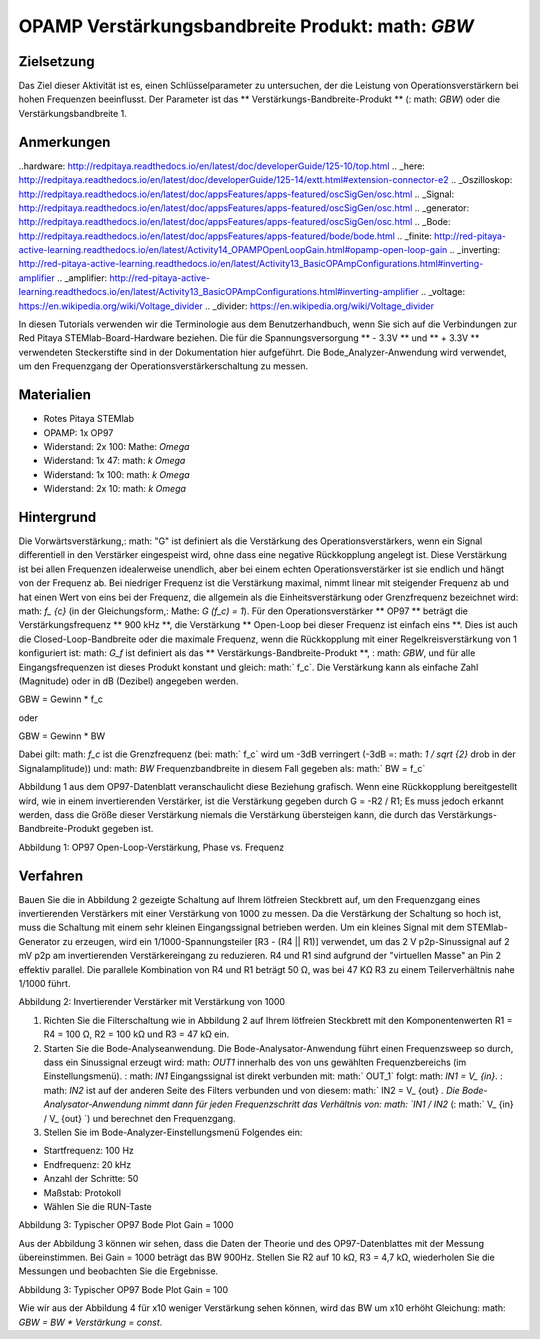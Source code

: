 OPAMP Verstärkungsbandbreite Produkt: math: `GBW`
########################################

Zielsetzung
__________

Das Ziel dieser Aktivität ist es, einen Schlüsselparameter zu untersuchen, der die Leistung von Operationsverstärkern bei hohen Frequenzen beeinflusst.
Der Parameter ist das ** Verstärkungs-Bandbreite-Produkt ** (: math: `GBW`) oder die Verstärkungsbandbreite 1.

Anmerkungen
__________

..hardware: http://redpitaya.readthedocs.io/en/latest/doc/developerGuide/125-10/top.html
.. _here: http://redpitaya.readthedocs.io/en/latest/doc/developerGuide/125-14/extt.html#extension-connector-e2
.. _Oszilloskop: http://redpitaya.readthedocs.io/en/latest/doc/appsFeatures/apps-featured/oscSigGen/osc.html
.. _Signal: http://redpitaya.readthedocs.io/en/latest/doc/appsFeatures/apps-featured/oscSigGen/osc.html
.. _generator: http://redpitaya.readthedocs.io/en/latest/doc/appsFeatures/apps-featured/oscSigGen/osc.html
.. _Bode: http://redpitaya.readthedocs.io/en/latest/doc/appsFeatures/apps-featured/bode/bode.html
.. _finite: http://red-pitaya-active-learning.readthedocs.io/en/latest/Activity14_OPAMPOpenLoopGain.html#opamp-open-loop-gain
.. _inverting: http://red-pitaya-active-learning.readthedocs.io/en/latest/Activity13_BasicOPAmpConfigurations.html#inverting-amplifier
.. _amplifier: http://red-pitaya-active-learning.readthedocs.io/en/latest/Activity13_BasicOPAmpConfigurations.html#inverting-amplifier
.. _voltage: https://en.wikipedia.org/wiki/Voltage_divider
.. _divider: https://en.wikipedia.org/wiki/Voltage_divider


In diesen Tutorials verwenden wir die Terminologie aus dem Benutzerhandbuch, wenn Sie sich auf die Verbindungen zur Red Pitaya STEMlab-Board-Hardware beziehen.
Die für die Spannungsversorgung ** - 3.3V ** und ** + 3.3V ** verwendeten Steckerstifte sind in der Dokumentation hier aufgeführt.
Die Bode_Analyzer-Anwendung wird verwendet, um den Frequenzgang der Operationsverstärkerschaltung zu messen.

Materialien
__________

- Rotes Pitaya STEMlab
- OPAMP: 1x OP97
- Widerstand: 2x 100: Mathe: `\ Omega`
- Widerstand: 1x 47: math: `k \ Omega`
- Widerstand: 1x 100: math: `k \ Omega`
- Widerstand: 2x 10: math: `k \ Omega`

Hintergrund
__________

Die Vorwärtsverstärkung,: math: "G" ist definiert als die Verstärkung des Operationsverstärkers, wenn ein Signal differentiell in den Verstärker eingespeist wird, ohne dass eine negative Rückkopplung angelegt ist. Diese Verstärkung ist bei allen Frequenzen idealerweise unendlich, aber bei einem echten Operationsverstärker ist sie endlich und hängt von der Frequenz ab. Bei niedriger Frequenz ist die Verstärkung maximal, nimmt linear mit steigender Frequenz ab und hat einen Wert von eins bei der Frequenz, die allgemein als die Einheitsverstärkung oder Grenzfrequenz bezeichnet wird: math: `f_ {c}` (in der Gleichungsform,: Mathe: `G (f_c) = 1`). Für den Operationsverstärker ** OP97 ** beträgt die Verstärkungsfrequenz ** 900 kHz **, die Verstärkung ** Open-Loop bei dieser Frequenz ist einfach eins **. Dies ist auch die Closed-Loop-Bandbreite oder die maximale Frequenz, wenn die Rückkopplung mit einer Regelkreisverstärkung von 1 konfiguriert ist: math: `G_f` ist definiert als das ** Verstärkungs-Bandbreite-Produkt **,
: math: `GBW`, und für alle Eingangsfrequenzen ist dieses Produkt konstant und gleich: math:` f_c`. Die Verstärkung kann als einfache Zahl (Magnitude) oder in dB (Dezibel) angegeben werden.

.. Mathematik::
GBW = Gewinn * f_c

oder

GBW = Gewinn * BW

Dabei gilt: math: `f_c` ist die Grenzfrequenz (bei: math:` f_c` wird um -3dB verringert (-3dB =: math: `1 / \ sqrt {2}` drob in der Signalamplitude))
und: math: `BW` Frequenzbandbreite in diesem Fall gegeben als: math:` BW = f_c`

Abbildung 1 aus dem OP97-Datenblatt veranschaulicht diese Beziehung grafisch. Wenn eine Rückkopplung bereitgestellt wird, wie in einem invertierenden Verstärker, ist die Verstärkung gegeben durch G = -R2 / R1; Es muss jedoch erkannt werden, dass die Größe dieser Verstärkung niemals die Verstärkung übersteigen kann, die durch das Verstärkungs-Bandbreite-Produkt gegeben ist.

.. Bild :: img / Activity_15_Figure_1.png

Abbildung 1: OP97 Open-Loop-Verstärkung, Phase vs. Frequenz

.. Hinweis::

    Sie sollten folgendes beachten: Die maximale Frequenz des "normalen Betriebs" (dh Frequenzbandbreite, dh Grenzfrequenz, dh Frequenz, bei der die Verstärkung um 3 dB abfällt) Ihrer Operationsverstärkerschaltung (Verstärker) in nicht invertierender oder invertierender Konfiguration ist IMMER abhängig von der GAIN. ** Wenn Sie eine höhere Verstärkung wählen, ist die Frequenzbandbreite geringer und umgekehrt. **

    Beispielsweise:
    Wenn wir einen invertierenden Verstärker mit Verstärkung = 100 basierend auf OP97 haben wollen, wird unsere Frequenzbandbreite wie folgt angegeben:
    
    .. Mathematik::
        BW = GBW_ {OP927} / 100 = 900 kHz / 100 = 9 kHz
    
    für Verstärkung = 1000
    
    .. Mathematik::
         BW = GBW_ {OP927} / 1000 = 900 kHz / 1000 = 900 Hz




Verfahren
__________

Bauen Sie die in Abbildung 2 gezeigte Schaltung auf Ihrem lötfreien Steckbrett auf, um den Frequenzgang eines invertierenden Verstärkers mit einer Verstärkung von 1000 zu messen. Da die Verstärkung der Schaltung so hoch ist, muss die Schaltung mit einem sehr kleinen Eingangssignal betrieben werden. Um ein kleines Signal mit dem STEMlab-Generator zu erzeugen, wird ein 1/1000-Spannungsteiler [R3 - (R4 || R1)] verwendet, um das 2 V p2p-Sinussignal auf 2 mV p2p am invertierenden Verstärkereingang zu reduzieren. R4 und R1 sind aufgrund der "virtuellen Masse" an Pin 2 effektiv parallel. Die parallele Kombination von R4 und R1 beträgt 50 Ω, was bei 47 KΩ R3 zu einem Teilerverhältnis nahe 1/1000 führt.


.. Bild :: img / Activity_15_Figure_2.png

Abbildung 2: Invertierender Verstärker mit Verstärkung von 1000

.. Warnung::
      Bevor Sie den Stromkreis an die STEMlab -3.3V und + 3.3V Anschlüsse anschließen, überprüfen Sie Ihren Stromkreis. Die Spannungsversorgungsstifte -3,3 V und + 3,3 V haben keinen Kurzschluss und können im Falle eines Kurzschlusses beschädigt werden.


1. Richten Sie die Filterschaltung wie in Abbildung 2 auf Ihrem lötfreien Steckbrett mit den Komponentenwerten R1 = R4 = 100 Ω, R2 = 100 kΩ und R3 = 47 kΩ ein.

2. Starten Sie die Bode-Analyseanwendung. Die Bode-Analysator-Anwendung führt einen Frequenzsweep so durch, dass ein Sinussignal erzeugt wird: math: `OUT1` innerhalb des von uns gewählten Frequenzbereichs (im Einstellungsmenü). : math: `IN1` Eingangssignal ist direkt verbunden mit: math:` OUT_1` folgt: math: `IN1 = V_ {in}`. : math: `IN2` ist auf der anderen Seite des Filters verbunden und von diesem: math:` IN2 = V_ {out} `. Die Bode-Analysator-Anwendung nimmt dann für jeden Frequenzschritt das Verhältnis von: math: `IN1 / IN2` (: math:` V_ {in} / V_ {out} `) und berechnet den Frequenzgang.

3. Stellen Sie im Bode-Analyzer-Einstellungsmenü Folgendes ein:

- Startfrequenz: 100 Hz
- Endfrequenz: 20 kHz
- Anzahl der Schritte: 50
- Maßstab: Protokoll
- Wählen Sie die RUN-Taste


.. Bild :: img / Activity_15_Figure_3.png

Abbildung 3: Typischer OP97 Bode Plot Gain = 1000

Aus der Abbildung 3 können wir sehen, dass die Daten der Theorie und des OP97-Datenblattes mit der Messung übereinstimmen. Bei Gain = 1000 beträgt das BW 900Hz.
Stellen Sie R2 auf 10 kΩ, R3 = 4,7 kΩ, wiederholen Sie die Messungen und beobachten Sie die Ergebnisse.

.. Bild :: img / Activity_15_Figure_4.png

Abbildung 3: Typischer OP97 Bode Plot Gain = 100

Wie wir aus der Abbildung 4 für x10 weniger Verstärkung sehen können, wird das BW um x10 erhöht
Gleichung: math: `GBW = BW * Verstärkung = const`.






















































































































